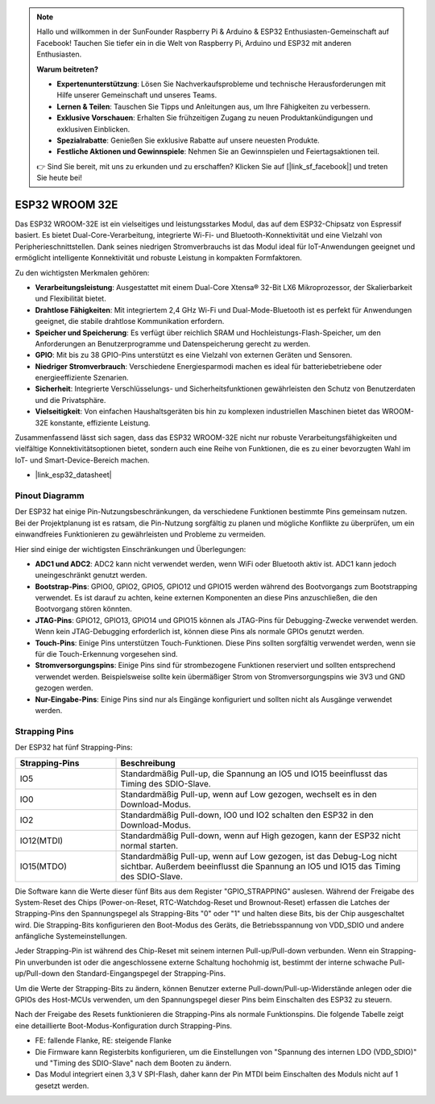 .. note::

   Hallo und willkommen in der SunFounder Raspberry Pi & Arduino & ESP32 Enthusiasten-Gemeinschaft auf Facebook! Tauchen Sie tiefer ein in die Welt von Raspberry Pi, Arduino und ESP32 mit anderen Enthusiasten.

   **Warum beitreten?**

   - **Expertenunterstützung**: Lösen Sie Nachverkaufsprobleme und technische Herausforderungen mit Hilfe unserer Gemeinschaft und unseres Teams.
   - **Lernen & Teilen**: Tauschen Sie Tipps und Anleitungen aus, um Ihre Fähigkeiten zu verbessern.
   - **Exklusive Vorschauen**: Erhalten Sie frühzeitigen Zugang zu neuen Produktankündigungen und exklusiven Einblicken.
   - **Spezialrabatte**: Genießen Sie exklusive Rabatte auf unsere neuesten Produkte.
   - **Festliche Aktionen und Gewinnspiele**: Nehmen Sie an Gewinnspielen und Feiertagsaktionen teil.

   👉 Sind Sie bereit, mit uns zu erkunden und zu erschaffen? Klicken Sie auf [|link_sf_facebook|] und treten Sie heute bei!

.. _cpn_esp32_wroom_32e:

ESP32 WROOM 32E
=================

Das ESP32 WROOM-32E ist ein vielseitiges und leistungsstarkes Modul, das auf dem ESP32-Chipsatz von Espressif basiert. Es bietet Dual-Core-Verarbeitung, integrierte Wi-Fi- und Bluetooth-Konnektivität und eine Vielzahl von Peripherieschnittstellen. Dank seines niedrigen Stromverbrauchs ist das Modul ideal für IoT-Anwendungen geeignet und ermöglicht intelligente Konnektivität und robuste Leistung in kompakten Formfaktoren.

.. image:: img/esp32_wroom_32e.png
    :width: 60%
    :align: center

Zu den wichtigsten Merkmalen gehören:

* **Verarbeitungsleistung**: Ausgestattet mit einem Dual-Core Xtensa® 32-Bit LX6 Mikroprozessor, der Skalierbarkeit und Flexibilität bietet.
* **Drahtlose Fähigkeiten**: Mit integriertem 2,4 GHz Wi-Fi und Dual-Mode-Bluetooth ist es perfekt für Anwendungen geeignet, die stabile drahtlose Kommunikation erfordern.
* **Speicher und Speicherung**: Es verfügt über reichlich SRAM und Hochleistungs-Flash-Speicher, um den Anforderungen an Benutzerprogramme und Datenspeicherung gerecht zu werden.
* **GPIO**: Mit bis zu 38 GPIO-Pins unterstützt es eine Vielzahl von externen Geräten und Sensoren.
* **Niedriger Stromverbrauch**: Verschiedene Energiesparmodi machen es ideal für batteriebetriebene oder energieeffiziente Szenarien.
* **Sicherheit**: Integrierte Verschlüsselungs- und Sicherheitsfunktionen gewährleisten den Schutz von Benutzerdaten und die Privatsphäre.
* **Vielseitigkeit**: Von einfachen Haushaltsgeräten bis hin zu komplexen industriellen Maschinen bietet das WROOM-32E konstante, effiziente Leistung.

Zusammenfassend lässt sich sagen, dass das ESP32 WROOM-32E nicht nur robuste Verarbeitungsfähigkeiten und vielfältige Konnektivitätsoptionen bietet, sondern auch eine Reihe von Funktionen, die es zu einer bevorzugten Wahl im IoT- und Smart-Device-Bereich machen.

* |link_esp32_datasheet|

.. _esp32_pinout:

Pinout Diagramm
-------------------------

Der ESP32 hat einige Pin-Nutzungsbeschränkungen, da verschiedene Funktionen bestimmte Pins gemeinsam nutzen. Bei der Projektplanung ist es ratsam, die Pin-Nutzung sorgfältig zu planen und mögliche Konflikte zu überprüfen, um ein einwandfreies Funktionieren zu gewährleisten und Probleme zu vermeiden.

.. image:: img/esp32_pinout.jpg
    :width: 100%
    :align: center

Hier sind einige der wichtigsten Einschränkungen und Überlegungen:

* **ADC1 und ADC2**: ADC2 kann nicht verwendet werden, wenn WiFi oder Bluetooth aktiv ist. ADC1 kann jedoch uneingeschränkt genutzt werden.
* **Bootstrap-Pins**: GPIO0, GPIO2, GPIO5, GPIO12 und GPIO15 werden während des Bootvorgangs zum Bootstrapping verwendet. Es ist darauf zu achten, keine externen Komponenten an diese Pins anzuschließen, die den Bootvorgang stören könnten.
* **JTAG-Pins**: GPIO12, GPIO13, GPIO14 und GPIO15 können als JTAG-Pins für Debugging-Zwecke verwendet werden. Wenn kein JTAG-Debugging erforderlich ist, können diese Pins als normale GPIOs genutzt werden.
* **Touch-Pins**: Einige Pins unterstützen Touch-Funktionen. Diese Pins sollten sorgfältig verwendet werden, wenn sie für die Touch-Erkennung vorgesehen sind.
* **Stromversorgungspins**: Einige Pins sind für strombezogene Funktionen reserviert und sollten entsprechend verwendet werden. Beispielsweise sollte kein übermäßiger Strom von Stromversorgungspins wie 3V3 und GND gezogen werden.
* **Nur-Eingabe-Pins**: Einige Pins sind nur als Eingänge konfiguriert und sollten nicht als Ausgänge verwendet werden.

.. _esp32_strapping:

Strapping Pins
--------------------------

Der ESP32 hat fünf Strapping-Pins:

.. list-table::
    :widths: 5 15
    :header-rows: 1

    *   - Strapping-Pins
        - Beschreibung
    *   - IO5
        - Standardmäßig Pull-up, die Spannung an IO5 und IO15 beeinflusst das Timing des SDIO-Slave.
    *   - IO0
        - Standardmäßig Pull-up, wenn auf Low gezogen, wechselt es in den Download-Modus.
    *   - IO2
        - Standardmäßig Pull-down, IO0 und IO2 schalten den ESP32 in den Download-Modus.
    *   - IO12(MTDI)
        - Standardmäßig Pull-down, wenn auf High gezogen, kann der ESP32 nicht normal starten.
    *   - IO15(MTDO)
        - Standardmäßig Pull-up, wenn auf Low gezogen, ist das Debug-Log nicht sichtbar. Außerdem beeinflusst die Spannung an IO5 und IO15 das Timing des SDIO-Slave.

Die Software kann die Werte dieser fünf Bits aus dem Register "GPIO_STRAPPING" auslesen. Während der Freigabe des System-Reset des Chips (Power-on-Reset, RTC-Watchdog-Reset und Brownout-Reset) erfassen die Latches der Strapping-Pins den Spannungspegel als Strapping-Bits "0" oder "1" und halten diese Bits, bis der Chip ausgeschaltet wird. Die Strapping-Bits konfigurieren den Boot-Modus des Geräts, die Betriebsspannung von VDD_SDIO und andere anfängliche Systemeinstellungen.

Jeder Strapping-Pin ist während des Chip-Reset mit seinem internen Pull-up/Pull-down verbunden. Wenn ein Strapping-Pin unverbunden ist oder die angeschlossene externe Schaltung hochohmig ist, bestimmt der interne schwache Pull-up/Pull-down den Standard-Eingangspegel der Strapping-Pins.

Um die Werte der Strapping-Bits zu ändern, können Benutzer externe Pull-down/Pull-up-Widerstände anlegen oder die GPIOs des Host-MCUs verwenden, um den Spannungspegel dieser Pins beim Einschalten des ESP32 zu steuern.

Nach der Freigabe des Resets funktionieren die Strapping-Pins als normale Funktionspins. Die folgende Tabelle zeigt eine detaillierte Boot-Modus-Konfiguration durch Strapping-Pins.

.. image:: img/esp32_strapping.png
   :width: 100%
   :align: center

* FE: fallende Flanke, RE: steigende Flanke
* Die Firmware kann Registerbits konfigurieren, um die Einstellungen von "Spannung des internen LDO (VDD_SDIO)" und "Timing des SDIO-Slave" nach dem Booten zu ändern.
* Das Modul integriert einen 3,3 V SPI-Flash, daher kann der Pin MTDI beim Einschalten des Moduls nicht auf 1 gesetzt werden.
